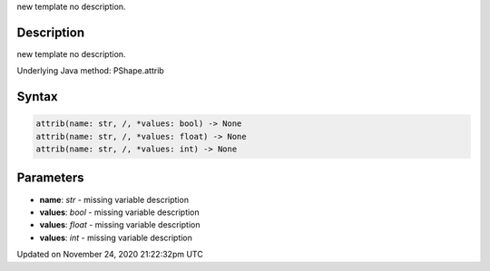 .. title: attrib()
.. slug: py5shape_attrib
.. date: 2020-11-24 21:22:32 UTC+00:00
.. tags:
.. category:
.. link:
.. description: py5 attrib() documentation
.. type: text

new template no description.

Description
===========

new template no description.

Underlying Java method: PShape.attrib

Syntax
======

.. code:: python

    attrib(name: str, /, *values: bool) -> None
    attrib(name: str, /, *values: float) -> None
    attrib(name: str, /, *values: int) -> None

Parameters
==========

* **name**: `str` - missing variable description
* **values**: `bool` - missing variable description
* **values**: `float` - missing variable description
* **values**: `int` - missing variable description


Updated on November 24, 2020 21:22:32pm UTC

